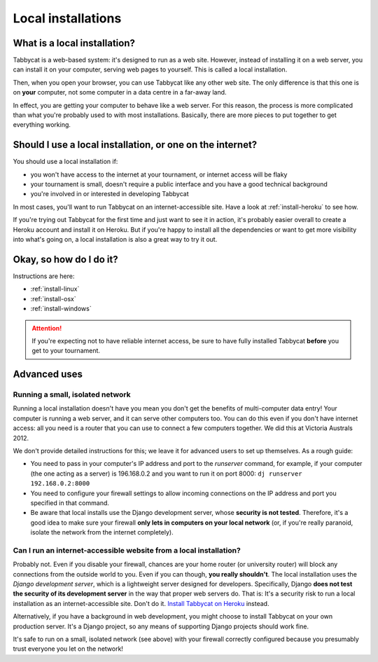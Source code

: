 .. _install-local:

===================
Local installations
===================

What is a local installation?
=============================

Tabbycat is a web-based system: it's designed to run as a web site. However, instead of installing it on a web server, you can install it on your computer, serving web pages to yourself. This is called a local installation.

Then, when you open your browser, you can use Tabbycat like any other web site. The only difference is that this one is on **your** computer, not some computer in a data centre in a far-away land.

In effect, you are getting your computer to behave like a web server. For this reason, the process is more complicated than what you're probably used to with most installations. Basically, there are more pieces to put together to get everything working.

Should I use a local installation, or one on the internet?
==========================================================

You should use a local installation if:

- you won't have access to the internet at your tournament, or internet access will be flaky
- your tournament is small, doesn't require a public interface and you have a good technical background
- you're involved in or interested in developing Tabbycat

In most cases, you'll want to run Tabbycat on an internet-accessible site. Have a look at :ref:`install-heroku` to see how.

If you're trying out Tabbycat for the first time and just want to see it in action, it's probably easier overall to create a Heroku account and install it on Heroku. But if you're happy to install all the dependencies or want to get more visibility into what's going on, a local installation is also a great way to try it out.

Okay, so how do I do it?
========================

Instructions are here:

- :ref:`install-linux`
- :ref:`install-osx`
- :ref:`install-windows`

.. attention:: If you're expecting not to have reliable internet access, be sure to have fully installed Tabbycat **before** you get to your tournament.

Advanced uses
=============

Running a small, isolated network
---------------------------------

Running a local installation doesn't have you mean you don't get the benefits of multi-computer data entry! Your computer is running a web server, and it can serve other computers too. You can do this even if you don't have internet access: all you need is a router that you can use to connect a few computers together. We did this at Victoria Australs 2012.

We don't provide detailed instructions for this; we leave it for advanced users to set up themselves. As a rough guide:

- You need to pass in your computer's IP address and port to the `runserver` command, for example, if your computer (the one acting as a server) is 196.168.0.2 and you want to run it on port 8000: ``dj runserver 192.168.0.2:8000``

- You need to configure your firewall settings to allow incoming connections on the IP address and port you specified in that command.
- Be aware that local installs use the Django development server, whose **security is not tested**. Therefore, it's a good idea to make sure your firewall **only lets in computers on your local network** (or, if you're really paranoid, isolate the network from the internet completely).

Can I run an internet-accessible website from a local installation?
-------------------------------------------------------------------

Probably not. Even if you disable your firewall, chances are your home router (or university router) will block any connections from the outside world to you. Even if you can though, **you really shouldn't**. The local installation uses the *Django development server*, which is a lightweight server designed for developers. Specifically, Django **does not test the security of its development server** in the way that proper web servers do. That is: It's a security risk to run a local installation as an internet-accessible site. Don't do it. `Install Tabbycat on Heroku <install-heroku>`_ instead.

Alternatively, if you have a background in web development, you might choose to install Tabbycat on your own production server. It's a Django project, so any means of supporting Django projects should work fine.

It's safe to run on a small, isolated network (see above) with your firewall correctly configured because you presumably trust everyone you let on the network!